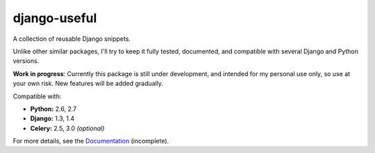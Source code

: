 =============
django-useful
=============

A collection of reusable Django snippets.

Unlike other similar packages, I'll try to keep it fully tested, documented,
and compatible with several Django and Python versions.

.. image:: https://secure.travis-ci.org/yprez/django-useful.png?branch=master
   :target: http://travis-ci.org/yprez/django-useful

**Work in progress**:
Currently this package is still under development, and intended for my personal
use only, so use at your own risk. New features will be added gradually.

Compatible with:

* **Python:** 2.6, 2.7
* **Django:** 1.3, 1.4
* **Celery:** 2.5, 3.0 *(optional)*

For more details, see the `Documentation`_ (incomplete).

.. _`Documentation`: http://django-useful.rtfd.org/
